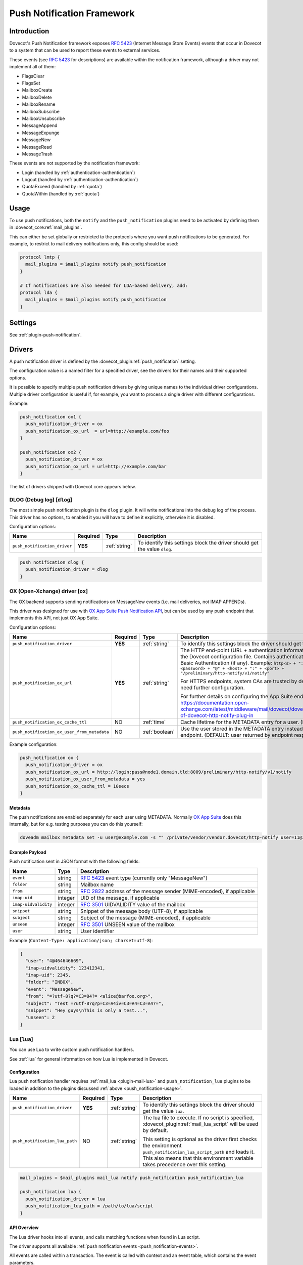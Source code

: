 .. _push_notification:

===========================
Push Notification Framework
===========================

Introduction
============

Dovecot's Push Notification framework exposes :rfc:`5423` (Internet Message
Store Events) events that occur in Dovecot to a system that can be used to
report these events to external services.

.. _push_notification-events:

These events (see :rfc:`5423#section-4.1` for descriptions) are available
within the notification framework, although a driver may not implement all of
them:

* FlagsClear
* FlagsSet
* MailboxCreate
* MailboxDelete
* MailboxRename
* MailboxSubscribe
* MailboxUnsubscribe
* MessageAppend
* MessageExpunge
* MessageNew
* MessageRead
* MessageTrash

These events are not supported by the notification framework:

* Login (handled by :ref:`authentication-authentication`)
* Logout (handled by :ref:`authentication-authentication`)
* QuotaExceed (handled by :ref:`quota`)
* QuotaWithin (handled by :ref:`quota`)

.. _push_notification-usage:

Usage
=====

To use push notifications, both the ``notify`` and the ``push_notification``
plugins need to be activated by defining them in
:dovecot_core:ref:`mail_plugins`.

This can either be set globally or restricted to the protocols where you
want push notifications to be generated.  For example, to restrict to mail
delivery notifications only, this config should be used:

.. code-block:: none

  protocol lmtp {
    mail_plugins = $mail_plugins notify push_notification
  }

  # If notifications are also needed for LDA-based delivery, add:
  protocol lda {
    mail_plugins = $mail_plugins notify push_notification
  }

Settings
========

See :ref:`plugin-push-notification`.

Drivers
=======

A push notification driver is defined by the
:dovecot_plugin:ref:`push_notification` setting.

The configuration value is a named filter for a specified driver, see the
drivers for their names and their supported options.

It is possible to specify multiple push notification drivers by giving unique
names to the individual driver configurations. Multiple driver configuration is
useful if, for example, you want to process a single driver with different
configurations.

Example:

.. code-block:: none

  push_notification ox1 {
    push_notification_driver = ox
    push_notification_ox_url  = url=http://example.com/foo
  }

  push_notification ox2 {
    push_notification_driver = ox
    push_notification_ox_url = url=http://example.com/bar
  }

The list of drivers shipped with Dovecot core appears below.

DLOG (Debug log) [``dlog``]
^^^^^^^^^^^^^^^^^^^^^^^^^^^

The most simple push notification plugin is the ``dlog`` plugin. It will write
notifications into the debug log of the process. This driver has no options, to
enabled it you will have to define it explicitly, otherwise it is disabled.

Configuration options:

===================================== ========== ================ ==========================================================================
Name                                  Required   Type             Description
===================================== ========== ================ ==========================================================================
``push_notification_driver``          **YES**    :ref:`string`    To identify this settings block the driver should get the value ``dlog``.
===================================== ========== ================ ==========================================================================

.. code-block:: none

  push_notification dlog {
    push_notification_driver = dlog
  }

.. _push_notification_ox:

OX (Open-Xchange) driver [``ox``]
^^^^^^^^^^^^^^^^^^^^^^^^^^^^^^^^^

The OX backend supports sending notifications on MessageNew events (i.e. mail
deliveries, not IMAP APPENDs).

This driver was designed for use with
`OX App Suite Push Notification API <https://documentation.open-xchange.com/7.10.5/middleware/mail/dovecot/dovecot_push.html>`_, but can be
used by any push endpoint that implements this API, not just OX App Suite.

Configuration options:

=========================================== ======== ============== ====================================================================================================================================
Name                                        Required Type           Description
=========================================== ======== ============== ====================================================================================================================================
``push_notification_driver``                **YES**  :ref:`string`  To identify this settings block the driver should get the value ``ox``.

``push_notification_ox_url``                **YES**  :ref:`string`  The HTTP end-point (URL + authentication information) to use is configured in the Dovecot configuration file.
                                                                    Contains authentication information needed for Basic Authentication (if any). Example:
                                                                    ``http<s> + "://" + <login> + ":" + <password> + "@" + <host> + ":" + <port> + "/preliminary/http-notify/v1/notify"``

                                                                    For HTTPS endpoints, system CAs are trusted by default, but internal CAs might need further configuration.

                                                                    For further details on configuring the App Suite endpoint, see:
                                                                    https://documentation.open-xchange.com/latest/middleware/mail/dovecot/dovecot_push.html#configuration-of-dovecot-http-notify-plug-in

``push_notification_ox_cache_ttl``          NO       :ref:`time`    Cache lifetime for the METADATA entry for a user. (DEFAULT: ``60 seconds``)

``push_notification_ox_user_from_metadata`` NO       :ref:`boolean` Use the user stored in the METADATA entry instead of the user sent by OX endpoint.
                                                                    (DEFAULT: user returned by endpoint response is used, i.e. ``no``)
=========================================== ======== ============== ====================================================================================================================================

Example configuration:

.. code-block:: none

  push_notification ox {
    push_notification_driver = ox
    push_notification_ox_url = http://login:pass@node1.domain.tld:8009/preliminary/http-notify/v1/notify
    push_notification_ox_user_from_metadata = yes
    push_notification_ox_cache_ttl = 10secs
  }

Metadata
--------

The push notifications are enabled separately for each user using METADATA.
Normally `OX App Suite <https://www.open-xchange.com/products/ox-app-suite/>`_
does this internally, but for e.g. testing purposes you can do this yourself:

.. code-block:: none

  doveadm mailbox metadata set -u user@example.com -s "" /private/vendor/vendor.dovecot/http-notify user=11@3

Example Payload
---------------

Push notification sent in JSON format with the following fields:

==================== ======= ===================================================
Name                 Type    Description
==================== ======= ===================================================
``event``            string  :rfc:`5423` event type (currently only "MessageNew")

``folder``           string  Mailbox name

``from``             string  :rfc:`2822` address of the message sender
                             (MIME-encoded), if applicable

``imap-uid``         integer UID of the message, if applicable

``imap-uidvalidity`` integer :rfc:`3501` UIDVALIDITY value of the mailbox

``snippet``          string  Snippet of the message body (UTF-8), if applicable

``subject``          string  Subject of the message (MIME-encoded), if
                             applicable

``unseen``           integer :rfc:`3501` UNSEEN value of the mailbox

``user``             string  User identifier
==================== ======= ===================================================

Example (``Content-Type: application/json; charset=utf-8``):

.. code-block:: json

  {
    "user": "4@464646669",
    "imap-uidvalidity": 123412341,
    "imap-uid": 2345,
    "folder": "INBOX",
    "event": "MessageNew",
    "from": "=?utf-8?q?=C3=84?= <alice@barfoo.org>",
    "subject": "Test =?utf-8?q?p=C3=A4iv=C3=A4=C3=A4?=",
    "snippet": "Hey guys\nThis is only a test...",
    "unseen": 2
  }


.. _lua_push_notifications:

Lua [``lua``]
^^^^^^^^^^^^^

.. dovecotadded:: 2.3.4

You can use Lua to write custom push notification handlers.

See :ref:`lua` for general information on how Lua is implemented in Dovecot.

Configuration
-------------

Lua push notification handler requires :ref:`mail_lua <plugin-mail-lua>` and
``push_notification_lua`` plugins to be loaded in addition to the plugins 
discussed :ref:`above <push_notification-usage>`.

============================== ======== ============= =================================================================
Name                           Required Type          Description
============================== ======== ============= =================================================================
``push_notification_driver``   **YES**  :ref:`string` To identify this settings block the driver should get the value
                                                      ``lua``.

``push_notification_lua_path`` NO       :ref:`string` The lua file to execute. If no script is specified,
                                                      :dovecot_plugin:ref:`mail_lua_script` will be used by default.

                                                      This setting is optional as the driver first checks the
                                                      environment ``push_notification_lua_script_path`` and loads it.
                                                      This also means that this environment variable takes precedence
                                                      over this setting.
============================== ======== ============= =================================================================

.. code-block:: none

  mail_plugins = $mail_plugins mail_lua notify push_notification push_notification_lua

  push_notification lua {
    push_notification_driver = lua
    push_notification_lua_path = /path/to/lua/script
  }

API Overview
------------

The Lua driver hooks into all events, and calls matching functions when found
in Lua script.

The driver supports all available
:ref:`push notification events <push_notification-events>`.

All events are called within a transaction. The event is called with context
and an event table, which contains the event parameters.

All events contain at least:

========= ======================
Name      Description
========= ======================
``name``  Name of the event name
``user``  Current mail user
========= ======================

Events are always called after the fact.

There has to be at least one event handler, or the transaction begin and end
functions are never called. This is optimization to avoid roundtrip to Lua when
it's not needed.

Transactions
############

.. py:function:: dovecot_lua_notify_begin_txn(user)

   Start transaction. Return value is used as transaction context and is treated
   as opaque value by Lua driver. The user parameter is ``mail_user`` object.

.. py:function:: dovecot_lua_notify_end_txn(context, success)

   End transaction, context is unreferenced.

Mailbox Events
##############

All mailbox events contain the following parameters:

=========== ============================
Name        Description
=========== ============================
``mailbox`` Name of the affected mailbox
=========== ============================

Functions:

.. py:function:: dovecot_lua_notify_event_mailbox_create(context, {name, mailbox})

   Called when mailbox has been created.

.. py:function:: dovecot_lua_notify_event_mailbox_delete(context, {name, mailbox})

   Called when mailbox has been deleted.

.. py:function:: dovecot_lua_notify_event_mailbox_rename(context, {name, mailbox, mailbox_old})

   Called when mailbox has been renamed, old name is retained in ``mailbox_old``
   attribute.

.. py:function:: dovecot_lua_notify_event_mailbox_subscribe(context, {name, mailbox})

   Called when mailbox has been subscribed to. The mailbox does not necessarily
   exist.

.. py:function:: dovecot_lua_notify_event_mailbox_unsubscribe(context, {name, mailbox})

  Called when mailbox has been unsubscribed from. The mailbox does not
  necessarily exist.

Message Events
##############

All message events contain following parameters:

================ ===================
Name             Description
================ ===================
``mailbox``      Mailbox name
``uid``          Message UID
``uid_validity`` Mailbox UIDVALIDITY
================ ===================

Functions:

.. py:function:: dovecot_lua_notify_event_message_new(context, {name, mailbox, uid, uid_validity, date, tz, from, from_address, from_display_name, to, to_address, to_display_name, subject, snippet})

   Called when message is delivered.

.. py:function:: dovecot_lua_notify_event_message_append(context, {name, mailbox, uid, uid_validity, from, from_address, from_display_name, to, to_address, to_display_name, subject, snippet})

   Called when message is APPENDed to a mailbox (via IMAP).

.. py:function:: dovecot_lua_notify_event_message_read(context, {name, mailbox, uid, uid_validity})

   Called when message is marked as ``Seen``.

.. py:function:: dovecot_lua_notify_event_message_trash(context, {name, mailbox, uid, uid_validity})

   Called when message is marked ``Deleted``.

.. py:function:: dovecot_lua_notify_event_message_expunge(context, {name, mailbox, uid, uid_validity})

   Called when message is expunged.

.. py:function:: dovecot_lua_notify_event_flags_set(context, {name, mailbox, uid, uid_validity, flags, keywords_set})

   Called when message flags or keywords are set. ``flags`` is a bitmask.
   ``keywords_set`` is a table of strings of the keywords set by the event.

.. py:function:: dovecot_lua_notify_event_flags_clear(context, {name, mailbox, uid, uid_validity, flags, keywords_clear, keywords_old})

   Called when message flags or keywords are removed. ``flags`` is a bitmask.
   ``keywords_clear`` contains the keywords cleared, ``keywords_old`` is the
   table of keywords that were set before the event.

Example Scripts
---------------

Simple example with :py:mod:`dovecot.http.client`

.. code-block:: lua
   :linenos:

   local url = require 'socket.url'

   local client = nil

   function script_init()
     client = dovecot.http.client({debug=True, timeout=10000})
   end

   local function table_get(t, k, d)
     return t[k] or d
   end


   function dovecot_lua_notify_begin_txn(user)
     return {messages={}, ep=user:plugin_getenv("push_lua_url"), username=user.username}
   end


   function dovecot_lua_notify_end_txn(ctx, success)
     local i, msg = next(ctx["messages"], nil)
     while i do
       local rq = client:request({url=ctx["ep"], method="POST"})
       rq:set_payload("from=" .. url.escape(table_get(msg, "from", "")) .. "&to=" .. url.escape(table_get(msg, "to", "")) .. "&subject=" .. url.escape(table_get(msg, "subject", "")) .. "&snippet=" .. url.escape(tab
   le_get(msg, "snippet", "")) .. "&user=" .. url.escape(ctx["username"]))
       r = rq:submit()
       if r and r:status()/100 ~= 2 then
         dovecot.i_error("lua-push: Remote error " .. tostring(r:reason()) .. " handling push notification")
       end

       i, msg = next(ctx["messages"], i)
     end
   end


   function dovecot_lua_notify_event_message_append(ctx, event)
     table.insert(ctx["messages"], event)
   end


   function dovecot_lua_notify_event_message_new(ctx, event)
     table.insert(ctx["messages"], event)
   end



Example with event code:

.. code-block:: lua
   :linenos:

   -- To use:
   --
   -- plugin {
   --   push_notification_driver = lua:file=/home/example/empty.lua
   --   push_lua_url = http://push.notification.server/handler
   -- }
   --
   -- server is sent a POST message to given url with parameters
   --

   local client = nil
   local url = require "socket.url"

   function table_get(t, k, d)
     return t[k] or d
   end

   function script_init()
     client = dovecot.http.client({debug=True, timeout=10000})
   end

   function dovecot_lua_notify_begin_txn(user)
     return {user=user, event=dovecot.event(), ep=user:plugin_getenv("push_lua_url"), states={}, messages={}}
   end

   function dovecot_lua_notify_event_message_new(ctx, event)
     -- get mailbox status
     local mbox = ctx.user:mailbox(event.mailbox)
     mbox:sync()
     local status = mbox:status(dovecot.storage.STATUS_RECENT, dovecot.storage.STATUS_UNSEEN, dovecot.storage.STATUS_MESSAGES)
     mbox:free()
     ctx.states[event.mailbox] = status
     table.insert(ctx.messages, {from=event.from,subject=event.subject,mailbox=event.mailbox})
   end

   function dovecot_lua_notify_event_message_append(ctx, event, user)
     dovecot_lua_notify_event_message_new(ctx, event, user)
   end

   function dovecot_lua_notify_end_txn(ctx)
     -- report all states
     for i,msg in ipairs(ctx.messages) do
       local e = dovecot.event(ctx.event)
       e:set_name("lua_notify_mail_finished")
       reqbody = "mailbox=" .. url.escape(msg.mailbox) .. "&from=" .. url.escape(table_get(msg, "from", "")) .. "&subject=" .. url.escape(table_get(msg, "subject", ""))
       e:log_debug(ctx.ep .. " - sending " .. reqbody)
       local rq = client:request({url=ctx["ep"], method="POST"})
       rq:set_payload(reqbody)
       rq:add_header("content-type", "application/x-www-form-url.escaped")
       local code = rq:submit():status()
       e:add_int("result_code", code)
       e:log_info("Mail notify status " .. tostring(code))
     end
     for box,state in pairs(ctx.states) do
       local e = dovecot.event()
       e:set_name("lua_notify_mailbox_finished")
       reqbody = "mailbox=" .. url.escape(state.mailbox) .. "&recent=" .. tostring(state.recent) .. "&unseen=" .. tostring(state.unseen) .. "&messages=" .. tostring(state.messages)
       e:log_debug(ctx.ep .. " - sending " .. reqbody)
       local rq = client:request({url=ctx["ep"], method="POST"})
       rq:set_payload(reqbody)
       rq:add_header("content-type", "application/x-www-form-url.escaped")
       local code = rq:submit():status()
       e:add_int("result_code", code)
       e:log_info("Mailbox notify status " .. tostring(code))
     end
   end


Chronos driver [``chronos``]
^^^^^^^^^^^^^^^^^^^^^^^^^^^^^^^^^

.. dovecotadded:: 2.4.0,3.0.0

Similar to the :ref:`push_notification_ox` the Chronos backend supports sending
notifications on MessageNew events in case the message contains a calendar
invite. It is only available as part of :ref:`ox_dovecot_pro`.

This driver was designed for use with the `OX App Suite iCalendar
Transport-Independent Interoperability Protocol (iTIP)
<https://documentation.open-xchange.com/7.10.6/middleware/calendar/iTip.html#rest-api>`_,
but can be used by any endpoint that implements the same API, not just OX App
Suite.

Configuration
-------------

The chronos push notification handler requires the
``push_notification_chronos`` plugin to be loaded in addition to the plugins
discussed :ref:`above <push_notification-usage>`.


========================================== ========== ============= ============================================================================================================
Name                                       Required   Type          Description
========================================== ========== ============= ============================================================================================================
``push_notification_driver``               **YES**    :ref:`string` To identify this settings block the driver should get the value ``chronos``.

``push_notification_chronos_url``          **YES**    :ref:`string` The HTTP end-point (URL + authentication information) to use for sending the push notification.
                                                                    Contains authentication information needed for Basic Authentication (if any). Example:
                                                                    ``http<s> + "://" + <login> + ":" + <password> + "@" + <host> + ":" + <port> + "/chronos/v1/itip/pushmail"``

                                                                    For HTTPS endpoints, system CAs are trusted by default, but internal CAs might need further configuration.

                                                                    For further details on configuring the App Suite endpoint, see:
                                                                    https://documentation.open-xchange.com/7.10.6/middleware/calendar/iTip.html#configuration2

``push_notification_chronos_msg_max_size`` NO         :ref:`size`   Maximum size a message may have to be considered for push notification sending. (DEFAULT: ``1mb``)
========================================== ========== ============= ============================================================================================================

Example configuration:

.. code-block:: none

  mail_plugins = $mail_plugins notify push_notification push_notification_chronos

  push_notification chronos {
    push_notification_driver = chronos
    push_notification_chronos_url = http://login:pass@node1.domain.tld:8009/chronos/v1/itip/pushmail
    push_notification_chronos_msg_max_size = 500kb
  }

Payload
-------

Push notification sent in JSON format with the following fields:

=========== ====== ============================================================
Name        Type   Description
=========== ====== ============================================================
``user``    string The username of the account receiving the message on the
                   dovecot backend

``event``   string :rfc:`5423` event type. Currently only "MessageNew" is expected.

``folder``  string Mailbox name in which the message was saved. Can be other
                   than INBOX, in case sieve filters are active. A trivial
                   deduplication is enabled if the sieve script copies the
                   files into different folders, then only for one of the
                   messages a push notification will be sent.

``body``    string Full message content of the mail, including headers and text.
                   The field content is escaped to comply to the JSON format.

=========== ====== ============================================================

Example payload (``Content-Type: application/json; charset=utf-8``):

.. code-block:: json

  {
    "user": "4@464646669",
    "event": "MessageNew",
    "folder": "INBOX",
    "body": "From: user@example.com\nTo: user2@example.com\nSubject: calendar\nContent-Type: text/calendar\n\nICAL CONTENT\n"
  }
